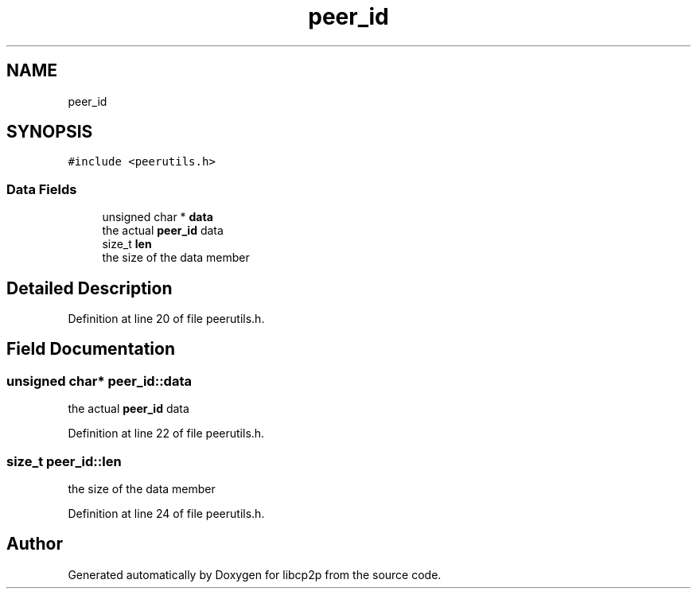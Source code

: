 .TH "peer_id" 3 "Thu Aug 6 2020" "libcp2p" \" -*- nroff -*-
.ad l
.nh
.SH NAME
peer_id
.SH SYNOPSIS
.br
.PP
.PP
\fC#include <peerutils\&.h>\fP
.SS "Data Fields"

.in +1c
.ti -1c
.RI "unsigned char * \fBdata\fP"
.br
.RI "the actual \fBpeer_id\fP data "
.ti -1c
.RI "size_t \fBlen\fP"
.br
.RI "the size of the data member "
.in -1c
.SH "Detailed Description"
.PP 
Definition at line 20 of file peerutils\&.h\&.
.SH "Field Documentation"
.PP 
.SS "unsigned char* peer_id::data"

.PP
the actual \fBpeer_id\fP data 
.PP
Definition at line 22 of file peerutils\&.h\&.
.SS "size_t peer_id::len"

.PP
the size of the data member 
.PP
Definition at line 24 of file peerutils\&.h\&.

.SH "Author"
.PP 
Generated automatically by Doxygen for libcp2p from the source code\&.
